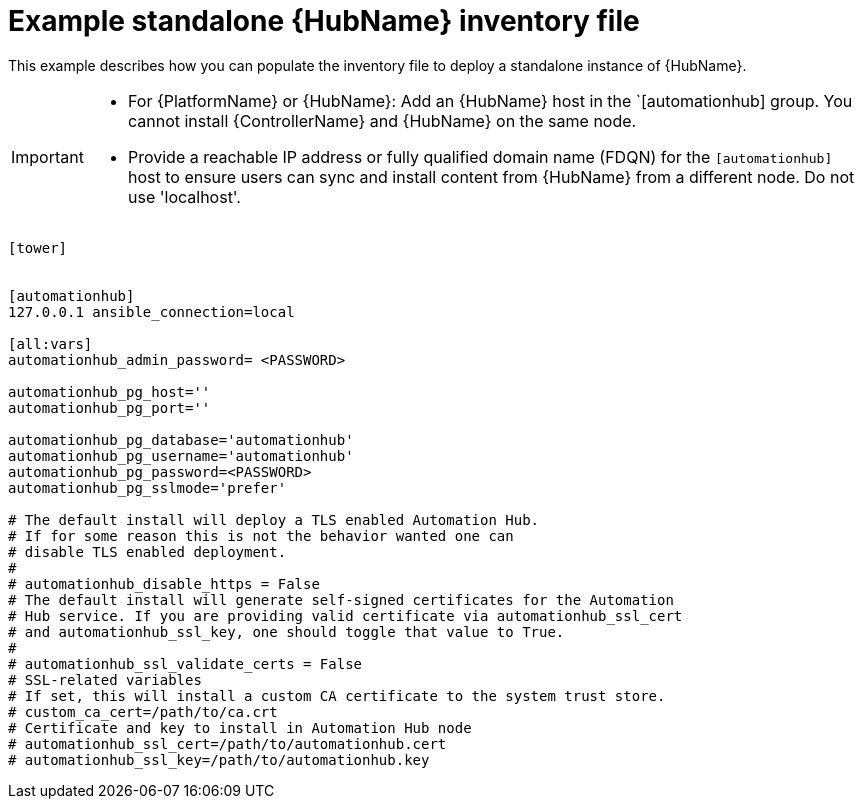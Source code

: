 

[id="ref-standlone-hub-inventory_{context}"]

= Example standalone {HubName} inventory file


[role="_abstract"]
This example describes how you can populate the inventory file to deploy a standalone instance of {HubName}.

[IMPORTANT]
====
* For {PlatformName} or {HubName}: Add an {HubName} host in the `[automationhub] group. You cannot install {ControllerName} and {HubName} on the same node.
* Provide a reachable IP address or fully qualified domain name (FDQN) for the `[automationhub]` host to ensure users can sync and install content from {HubName} from a different node. Do not use 'localhost'.
====
-----
[tower]


[automationhub]
127.0.0.1 ansible_connection=local

[all:vars]
automationhub_admin_password= <PASSWORD>

automationhub_pg_host=''
automationhub_pg_port=''

automationhub_pg_database='automationhub'
automationhub_pg_username='automationhub'
automationhub_pg_password=<PASSWORD>
automationhub_pg_sslmode='prefer'

# The default install will deploy a TLS enabled Automation Hub.
# If for some reason this is not the behavior wanted one can
# disable TLS enabled deployment.
#
# automationhub_disable_https = False
# The default install will generate self-signed certificates for the Automation
# Hub service. If you are providing valid certificate via automationhub_ssl_cert
# and automationhub_ssl_key, one should toggle that value to True.
#
# automationhub_ssl_validate_certs = False
# SSL-related variables
# If set, this will install a custom CA certificate to the system trust store.
# custom_ca_cert=/path/to/ca.crt
# Certificate and key to install in Automation Hub node
# automationhub_ssl_cert=/path/to/automationhub.cert
# automationhub_ssl_key=/path/to/automationhub.key
-----
